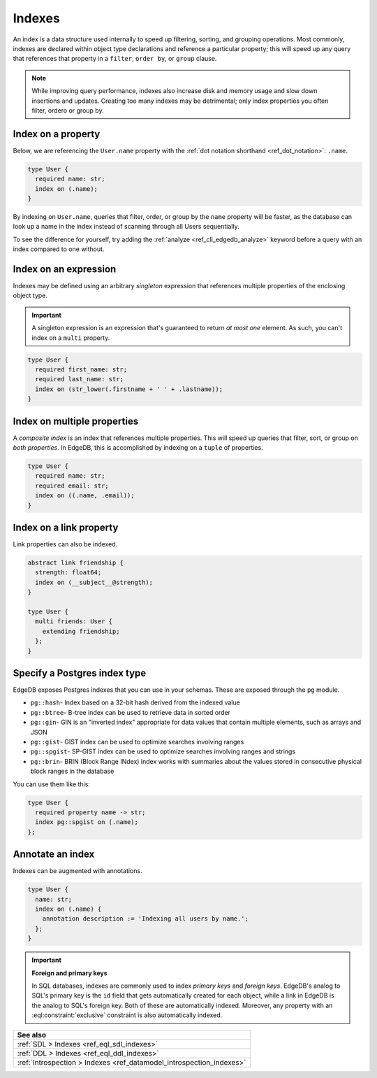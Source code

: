 .. _ref_datamodel_indexes:

=======
Indexes
=======

An index is a data structure used internally to speed up filtering, sorting,
and grouping operations. Most commonly, indexes are declared within object
type declarations and reference a particular property; this will speed up
any query that references that property in a ``filter``, ``order by``, or
``group`` clause.

.. note::

  While improving query performance, indexes also increase disk and memory
  usage and slow down insertions and updates. Creating too many indexes may be
  detrimental; only index properties you often filter, ordero or group by.

Index on a property
-------------------

Below, we are referencing the ``User.name`` property with the :ref:`dot
notation shorthand <ref_dot_notation>`: ``.name``.

.. code-block:: sdl
    :version-lt: 3.0

    type User {
      required property name -> str;
      index on (.name);
    }

.. code-block:: sdl

    type User {
      required name: str;
      index on (.name);
    }

By indexing on ``User.name``, queries that filter, order, or group by the 
``name`` property will be faster, as the database can look up a name in 
the index instead of scanning through all Users sequentially.

To see the difference for yourself, try adding the :ref:`analyze
<ref_cli_edgedb_analyze>` keyword before a query with an index compared
to one without.

Index on an expression
----------------------

Indexes may be defined using an arbitrary *singleton* expression that
references multiple properties of the enclosing object type.

.. important::

  A singleton expression is an expression that's guaranteed to return *at most
  one* element. As such, you can't index on a ``multi`` property.

.. code-block:: sdl
    :version-lt: 3.0

    type User {
      required property first_name -> str;
      required property last_name -> str;
      index on (str_lower(.firstname + ' ' + .lastname));
    }

.. code-block:: sdl

    type User {
      required first_name: str;
      required last_name: str;
      index on (str_lower(.firstname + ' ' + .lastname));
    }

Index on multiple properties
----------------------------

A *composite index* is an index that references multiple properties. This will
speed up queries that filter, sort, or group on *both properties*. In EdgeDB,
this is accomplished by indexing on a ``tuple`` of properties.

.. code-block:: sdl
    :version-lt: 3.0

    type User {
      required property name -> str;
      required property email -> str;
      index on ((.name, .email));
    }

.. code-block:: sdl

    type User {
      required name: str;
      required email: str;
      index on ((.name, .email));
    }

Index on a link property
------------------------

Link properties can also be indexed.

.. code-block:: sdl
    :version-lt: 3.0

    abstract link friendship {
      property strength -> float64;
      index on (__subject__@strength);
    }

    type User {
      multi link friends extending friendship -> User;
    }

.. code-block:: sdl

    abstract link friendship {
      strength: float64;
      index on (__subject__@strength);
    }

    type User {
      multi friends: User {
        extending friendship;
      };
    }

Specify a Postgres index type
-----------------------------

.. versionadded:: 3.0

EdgeDB exposes Postgres indexes that you can use in your schemas. These are
exposed through the ``pg`` module.

* ``pg::hash``- Index based on a 32-bit hash derived from the indexed value

* ``pg::btree``- B-tree index can be used to retrieve data in sorted order

* ``pg::gin``- GIN is an "inverted index" appropriate for data values that
  contain multiple elements, such as arrays and JSON

* ``pg::gist``- GIST index can be used to optimize searches involving ranges

* ``pg::spgist``- SP-GIST index can be used to optimize searches involving
  ranges and strings

* ``pg::brin``- BRIN (Block Range INdex) index works with summaries about the
  values stored in consecutive physical block ranges in the database

You can use them like this:

.. code-block:: sdl

    type User {
      required property name -> str;
      index pg::spgist on (.name);
    };

Annotate an index
-----------------

Indexes can be augmented with annotations.

.. code-block:: sdl
    :version-lt: 3.0

    type User {
      property name -> str;
      index on (.name) {
        annotation description := 'Indexing all users by name.';
      };
    }

.. code-block:: sdl

    type User {
      name: str;
      index on (.name) {
        annotation description := 'Indexing all users by name.';
      };
    }

.. important::

  **Foreign and primary keys**

  In SQL databases, indexes are commonly used to index *primary keys* and
  *foreign keys*. EdgeDB's analog to SQL's primary key is the ``id`` field
  that gets automatically created for each object, while a link in EdgeDB
  is the analog to SQL's foreign key. Both of these are automatically indexed.
  Moreover, any property with an :eql:constraint:`exclusive` constraint
  is also automatically indexed.

.. list-table::
  :class: seealso

  * - **See also**
  * - :ref:`SDL > Indexes <ref_eql_sdl_indexes>`
  * - :ref:`DDL > Indexes <ref_eql_ddl_indexes>`
  * - :ref:`Introspection > Indexes <ref_datamodel_introspection_indexes>`
